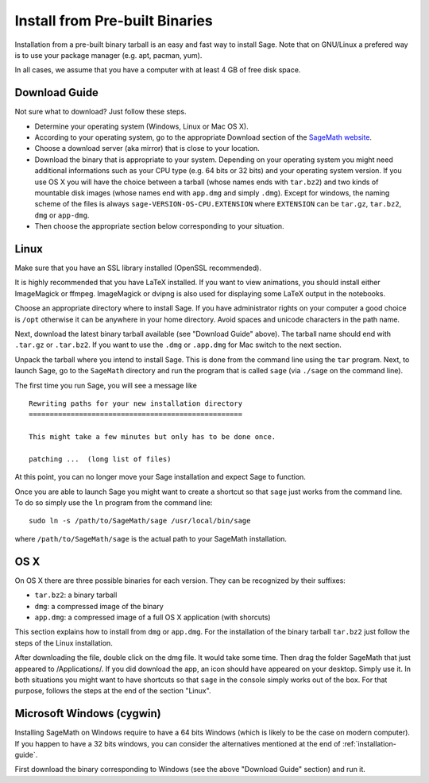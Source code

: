 .. _sec-installation-from-binaries:

Install from Pre-built Binaries
===============================

Installation from a pre-built binary tarball is an easy and
fast way to install Sage. Note that on GNU/Linux a prefered
way is to use your package manager (e.g. apt, pacman, yum).

In all cases, we assume that you have a computer with at least
4 GB of free disk space.

Download Guide
--------------

Not sure what to download? Just follow these steps.

- Determine your operating system (Windows, Linux or Mac OS X).

- According to your operating system, go to the appropriate Download
  section of the `SageMath website <http://www.sagemath.org/>`_.
- Choose a download server (aka mirror) that is close to your location.

- Download the binary that is appropriate to your system. Depending on your
  operating system you might need additional informations such as your CPU
  type (e.g. 64 bits or 32 bits) and your operating system version. If you
  use OS X you will have the choice between a tarball (whose names ends with
  ``tar.bz2``) and two kinds of mountable disk images (whose names end with
  ``app.dmg`` and simply ``.dmg``). Except for windows, the naming scheme of
  the files is always ``sage-VERSION-OS-CPU.EXTENSION`` where ``EXTENSION``
  can be ``tar.gz``, ``tar.bz2``, ``dmg`` or ``app-dmg``.
 
- Then choose the appropriate section below corresponding to your situation.

Linux
-----

Make sure that you have an SSL library installed
(OpenSSL recommended).

It is highly recommended that you have LaTeX installed. If you want
to view animations, you should install either ImageMagick or ffmpeg.
ImageMagick or dvipng is also used for displaying some LaTeX output
in the notebooks.

Choose an appropriate directory where to install Sage. If you have
administrator rights on your computer a good choice is ``/opt``
otherwise it can be anywhere in your home directory. Avoid spaces and
unicode characters in the path name.

Next, download the latest binary tarball available
(see "Download Guide" above). The tarball name should end
with ``.tar.gz`` or ``.tar.bz2``. If you want to use the ``.dmg``
or ``.app.dmg`` for Mac switch to the next section.

Unpack the tarball where you intend to install Sage. This is done
from the command line using the ``tar`` program. Next, to launch
Sage, go to the ``SageMath`` directory and run the program that
is called ``sage`` (via ``./sage`` on the command line).

The first time you run Sage, you will see a message like

::

   Rewriting paths for your new installation directory
   ===================================================

   This might take a few minutes but only has to be done once.

   patching ...  (long list of files)

At this point, you can no longer move your Sage installation and
expect Sage to function.

Once you are able to launch Sage you might want to create a shortcut
so that ``sage`` just works from the command line. To do so simply use
the ``ln`` program from the command line::

    sudo ln -s /path/to/SageMath/sage /usr/local/bin/sage

where ``/path/to/SageMath/sage`` is the actual path to your SageMath
installation.

OS X
----

On OS X there are three possible binaries for each version. They can
be recognized by their suffixes:

- ``tar.bz2``: a binary tarball
- ``dmg``: a compressed image of the binary
- ``app.dmg``: a compressed image of a full OS X application (with
  shorcuts)

This section explains how to install from ``dmg`` or ``app.dmg``. For
the installation of the binary tarball ``tar.bz2`` just follow the steps
of the Linux installation.

After downloading the file, double click on the dmg file. It would take
some time. Then drag the folder SageMath that just appeared to
/Applications/. If you did download the app, an icon should have appeared
on your desktop. Simply use it. In both situations you might want to
have shortcuts so that ``sage`` in the console simply works out of the box.
For that purpose, follows the steps at the end of the section "Linux".

Microsoft Windows (cygwin)
--------------------------

Installing SageMath on Windows require to have a 64 bits Windows
(which is likely to be the case on modern computer). If you happen
to have a 32 bits windows, you can consider the alternatives mentioned
at the end of :ref:`installation-guide`.

First download the binary corresponding to Windows (see the above "Download
Guide" section) and run it.
